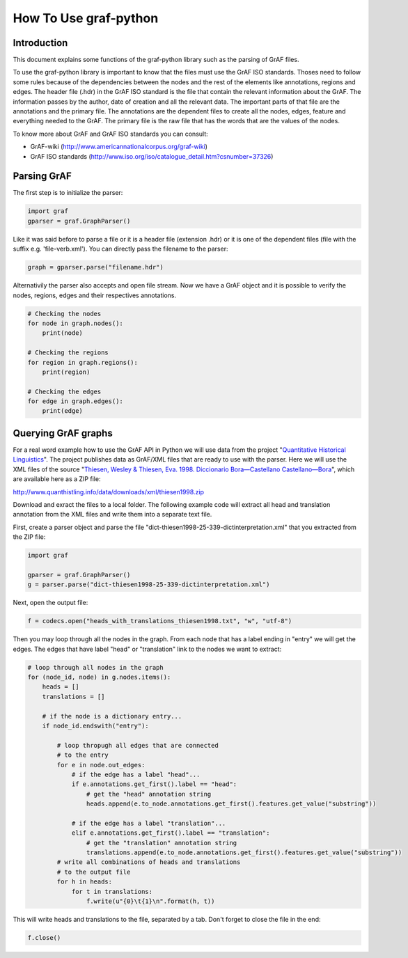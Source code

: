 **********************
How To Use graf-python
**********************

Introduction
============  

This document explains some functions of the graf-python library such as the parsing of GrAF files.

To use the graf-python library is important to know that the files must use the GrAF ISO standards. Thoses need to follow some rules because of the dependencies between the nodes and the rest of the elements like annotations, regions and edges. The header file (.hdr) in the GrAF ISO standard is the file that contain the relevant information about the GrAF. The information passes by the author, date of creation and all the relevant data. The important parts of that file are the annotations and the primary file. The annotations are the dependent files to create all the nodes, edges, feature and everything needed to the GrAF. The primary file is the raw file that has the words that are the values of the nodes.

To know more about GrAF and GrAF ISO standards you can consult:

* GrAF-wiki (http://www.americannationalcorpus.org/graf-wiki)
* GrAF ISO standards (http://www.iso.org/iso/catalogue_detail.htm?csnumber=37326)

Parsing GrAF
============

The first step is to initialize the parser:

.. code-block:: python

    import graf
    gparser = graf.GraphParser()

Like it was said before to parse a file or it is a header file (extension .hdr) or it is one of the dependent files (file with the suffix e.g. 'file-verb.xml'). You can directly pass the filename to the parser:

.. code-block:: python

    graph = gparser.parse("filename.hdr")

Alternativily the parser also accepts and open file stream. Now we have a GrAF object and it is possible to verify the nodes, regions, edges and their respectives annotations.

.. code-block:: python

    # Checking the nodes
    for node in graph.nodes():
        print(node)

    # Checking the regions
    for region in graph.regions():
        print(region)

    # Checking the edges
    for edge in graph.edges():
        print(edge)

Querying GrAF graphs
====================

For a real word example how to use the GrAF API in Python we will use data from the project "`Quantitative Historical Linguistics <http://www.quanthistling.info/>`_". The project publishes data as GrAF/XML files that are ready to use with the parser. Here we will use the XML files of the source "`Thiesen, Wesley & Thiesen, Eva. 1998. Diccionario Bora—Castellano Castellano—Bora <http://www.quanthistling.info/data/source/thiesen1998/dictionary-25-339.html>`_", which are available here as a ZIP file:

http://www.quanthistling.info/data/downloads/xml/thiesen1998.zip

Download and exract the files to a local folder. The following example code will extract all head and translation annotation from the XML files and write them into a separate text file.

First, create a parser object and parse the file "dict-thiesen1998-25-339-dictinterpretation.xml" that you extracted from the ZIP file:

.. code-block:: python

    import graf

    gparser = graf.GraphParser()
    g = parser.parse("dict-thiesen1998-25-339-dictinterpretation.xml")

Next, open the output file:

.. code-block:: python

    f = codecs.open("heads_with_translations_thiesen1998.txt", "w", "utf-8")

Then you may loop through all the nodes in the graph. From each node that has a label ending in "entry" we will get the edges. The edges that have label "head" or "translation" link to the nodes we want to extract:

.. code-block:: python

    # loop through all nodes in the graph
    for (node_id, node) in g.nodes.items():
        heads = []
        translations = []

        # if the node is a dictionary entry...
        if node_id.endswith("entry"):

            # loop thropugh all edges that are connected
            # to the entry
            for e in node.out_edges:
                # if the edge has a label "head"...
                if e.annotations.get_first().label == "head":
                    # get the "head" annotation string
                    heads.append(e.to_node.annotations.get_first().features.get_value("substring"))

                # if the edge has a label "translation"...
                elif e.annotations.get_first().label == "translation":
                    # get the "translation" annotation string
                    translations.append(e.to_node.annotations.get_first().features.get_value("substring"))
            # write all combinations of heads and translations
            # to the output file
            for h in heads:
                for t in translations:
                    f.write(u"{0}\t{1}\n".format(h, t))

This will write heads and translations to the file, separated by a tab. Don't forget to close the file in the end:

.. code-block:: python

    f.close()
